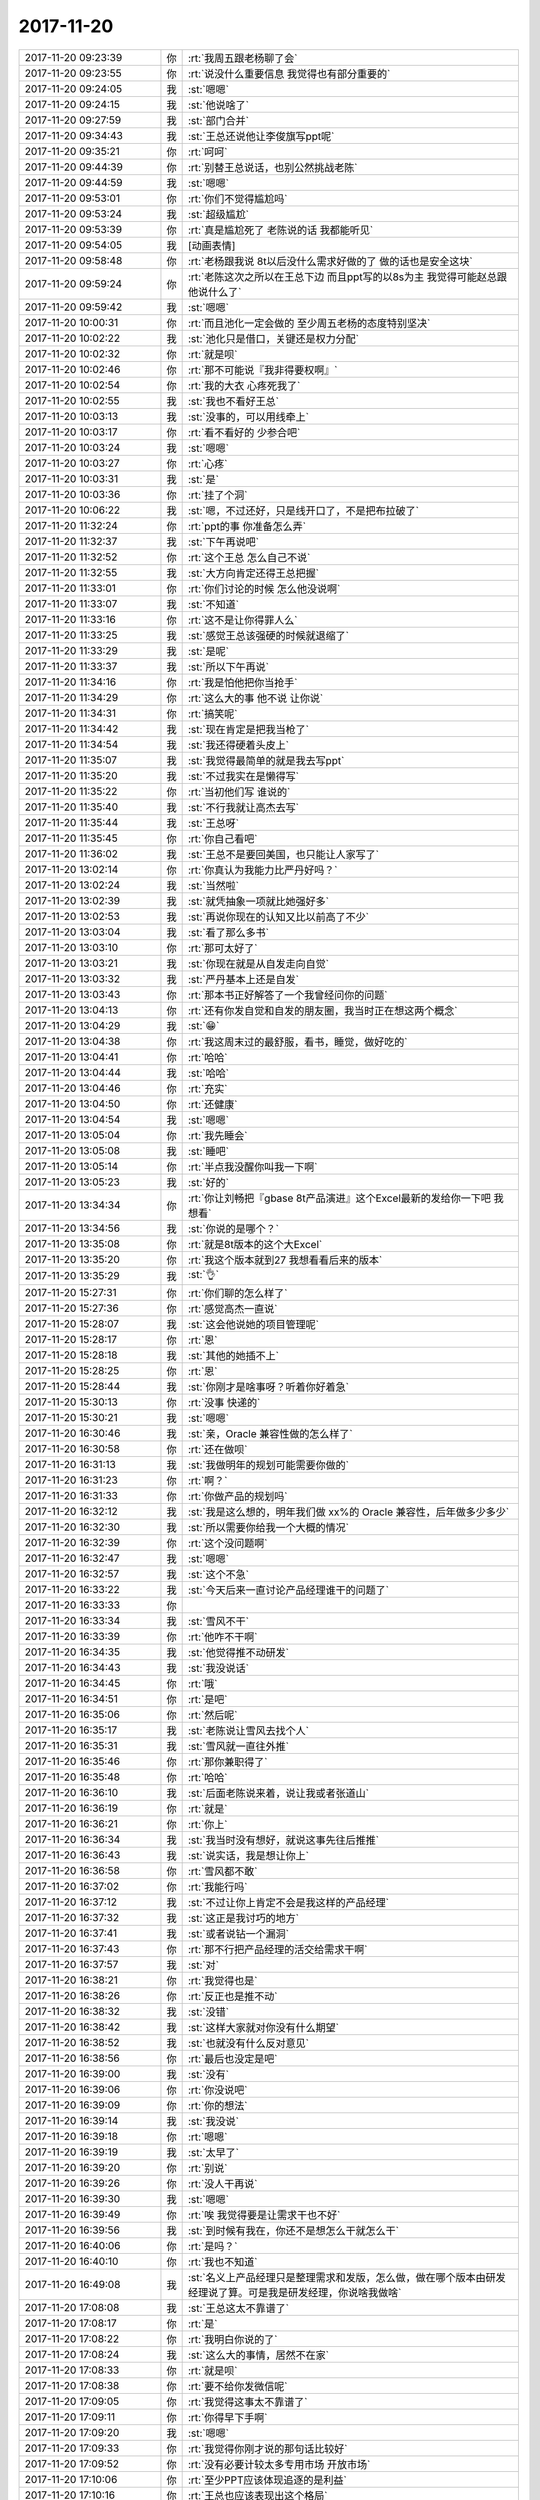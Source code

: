2017-11-20
-------------

.. list-table::
   :widths: 25, 1, 60

   * - 2017-11-20 09:23:39
     - 你
     - :rt:`我周五跟老杨聊了会`
   * - 2017-11-20 09:23:55
     - 你
     - :rt:`说没什么重要信息  我觉得也有部分重要的`
   * - 2017-11-20 09:24:05
     - 我
     - :st:`嗯嗯`
   * - 2017-11-20 09:24:15
     - 我
     - :st:`他说啥了`
   * - 2017-11-20 09:27:59
     - 我
     - :st:`部门合并`
   * - 2017-11-20 09:34:43
     - 我
     - :st:`王总还说他让李俊旗写ppt呢`
   * - 2017-11-20 09:35:21
     - 你
     - :rt:`呵呵`
   * - 2017-11-20 09:44:39
     - 你
     - :rt:`别替王总说话，也别公然挑战老陈`
   * - 2017-11-20 09:44:59
     - 我
     - :st:`嗯嗯`
   * - 2017-11-20 09:53:01
     - 你
     - :rt:`你们不觉得尴尬吗`
   * - 2017-11-20 09:53:24
     - 我
     - :st:`超级尴尬`
   * - 2017-11-20 09:53:39
     - 你
     - :rt:`真是尴尬死了 老陈说的话 我都能听见`
   * - 2017-11-20 09:54:05
     - 我
     - [动画表情]
   * - 2017-11-20 09:58:48
     - 你
     - :rt:`老杨跟我说 8t以后没什么需求好做的了 做的话也是安全这块`
   * - 2017-11-20 09:59:24
     - 你
     - :rt:`老陈这次之所以在王总下边 而且ppt写的以8s为主 我觉得可能赵总跟他说什么了`
   * - 2017-11-20 09:59:42
     - 我
     - :st:`嗯嗯`
   * - 2017-11-20 10:00:31
     - 你
     - :rt:`而且池化一定会做的 至少周五老杨的态度特别坚决`
   * - 2017-11-20 10:02:22
     - 我
     - :st:`池化只是借口，关键还是权力分配`
   * - 2017-11-20 10:02:32
     - 你
     - :rt:`就是呗`
   * - 2017-11-20 10:02:46
     - 你
     - :rt:`那不可能说『我非得要权啊』`
   * - 2017-11-20 10:02:54
     - 你
     - :rt:`我的大衣 心疼死我了`
   * - 2017-11-20 10:02:55
     - 我
     - :st:`我也不看好王总`
   * - 2017-11-20 10:03:13
     - 我
     - :st:`没事的，可以用线牵上`
   * - 2017-11-20 10:03:17
     - 你
     - :rt:`看不看好的 少参合吧`
   * - 2017-11-20 10:03:24
     - 我
     - :st:`嗯嗯`
   * - 2017-11-20 10:03:27
     - 你
     - :rt:`心疼`
   * - 2017-11-20 10:03:31
     - 我
     - :st:`是`
   * - 2017-11-20 10:03:36
     - 你
     - :rt:`挂了个洞`
   * - 2017-11-20 10:06:22
     - 我
     - :st:`嗯，不过还好，只是线开口了，不是把布拉破了`
   * - 2017-11-20 11:32:24
     - 你
     - :rt:`ppt的事 你准备怎么弄`
   * - 2017-11-20 11:32:37
     - 我
     - :st:`下午再说吧`
   * - 2017-11-20 11:32:52
     - 你
     - :rt:`这个王总 怎么自己不说`
   * - 2017-11-20 11:32:55
     - 我
     - :st:`大方向肯定还得王总把握`
   * - 2017-11-20 11:33:01
     - 你
     - :rt:`你们讨论的时候 怎么他没说啊`
   * - 2017-11-20 11:33:07
     - 我
     - :st:`不知道`
   * - 2017-11-20 11:33:16
     - 你
     - :rt:`这不是让你得罪人么`
   * - 2017-11-20 11:33:25
     - 我
     - :st:`感觉王总该强硬的时候就退缩了`
   * - 2017-11-20 11:33:29
     - 我
     - :st:`是呢`
   * - 2017-11-20 11:33:37
     - 我
     - :st:`所以下午再说`
   * - 2017-11-20 11:34:16
     - 你
     - :rt:`我是怕他把你当抢手`
   * - 2017-11-20 11:34:29
     - 你
     - :rt:`这么大的事 他不说 让你说`
   * - 2017-11-20 11:34:31
     - 你
     - :rt:`搞笑呢`
   * - 2017-11-20 11:34:42
     - 我
     - :st:`现在肯定是把我当枪了`
   * - 2017-11-20 11:34:54
     - 我
     - :st:`我还得硬着头皮上`
   * - 2017-11-20 11:35:07
     - 我
     - :st:`我觉得最简单的就是我去写ppt`
   * - 2017-11-20 11:35:20
     - 我
     - :st:`不过我实在是懒得写`
   * - 2017-11-20 11:35:22
     - 你
     - :rt:`当初他们写 谁说的`
   * - 2017-11-20 11:35:40
     - 我
     - :st:`不行我就让高杰去写`
   * - 2017-11-20 11:35:44
     - 我
     - :st:`王总呀`
   * - 2017-11-20 11:35:45
     - 你
     - :rt:`你自己看吧`
   * - 2017-11-20 11:36:02
     - 我
     - :st:`王总不是要回美国，也只能让人家写了`
   * - 2017-11-20 13:02:14
     - 你
     - :rt:`你真认为我能力比严丹好吗？`
   * - 2017-11-20 13:02:24
     - 我
     - :st:`当然啦`
   * - 2017-11-20 13:02:39
     - 我
     - :st:`就凭抽象一项就比她强好多`
   * - 2017-11-20 13:02:53
     - 我
     - :st:`再说你现在的认知又比以前高了不少`
   * - 2017-11-20 13:03:04
     - 我
     - :st:`看了那么多书`
   * - 2017-11-20 13:03:10
     - 你
     - :rt:`那可太好了`
   * - 2017-11-20 13:03:21
     - 我
     - :st:`你现在就是从自发走向自觉`
   * - 2017-11-20 13:03:32
     - 我
     - :st:`严丹基本上还是自发`
   * - 2017-11-20 13:03:43
     - 你
     - :rt:`那本书正好解答了一个我曾经问你的问题`
   * - 2017-11-20 13:04:13
     - 你
     - :rt:`还有你发自觉和自发的朋友圈，我当时正在想这两个概念`
   * - 2017-11-20 13:04:29
     - 我
     - :st:`😁`
   * - 2017-11-20 13:04:38
     - 你
     - :rt:`我这周末过的最舒服，看书，睡觉，做好吃的`
   * - 2017-11-20 13:04:41
     - 你
     - :rt:`哈哈`
   * - 2017-11-20 13:04:44
     - 我
     - :st:`哈哈`
   * - 2017-11-20 13:04:46
     - 你
     - :rt:`充实`
   * - 2017-11-20 13:04:50
     - 你
     - :rt:`还健康`
   * - 2017-11-20 13:04:54
     - 我
     - :st:`嗯嗯`
   * - 2017-11-20 13:05:04
     - 你
     - :rt:`我先睡会`
   * - 2017-11-20 13:05:08
     - 我
     - :st:`睡吧`
   * - 2017-11-20 13:05:14
     - 你
     - :rt:`半点我没醒你叫我一下啊`
   * - 2017-11-20 13:05:23
     - 我
     - :st:`好的`
   * - 2017-11-20 13:34:34
     - 你
     - :rt:`你让刘畅把『gbase 8t产品演进』这个Excel最新的发给你一下吧 我想看`
   * - 2017-11-20 13:34:56
     - 我
     - :st:`你说的是哪个？`
   * - 2017-11-20 13:35:08
     - 你
     - :rt:`就是8t版本的这个大Excel`
   * - 2017-11-20 13:35:20
     - 你
     - :rt:`我这个版本就到27 我想看看后来的版本`
   * - 2017-11-20 13:35:29
     - 我
     - :st:`👌`
   * - 2017-11-20 15:27:31
     - 你
     - :rt:`你们聊的怎么样了`
   * - 2017-11-20 15:27:36
     - 你
     - :rt:`感觉高杰一直说`
   * - 2017-11-20 15:28:07
     - 我
     - :st:`这会他说她的项目管理呢`
   * - 2017-11-20 15:28:17
     - 你
     - :rt:`恩`
   * - 2017-11-20 15:28:18
     - 我
     - :st:`其他的她插不上`
   * - 2017-11-20 15:28:25
     - 你
     - :rt:`恩`
   * - 2017-11-20 15:28:44
     - 我
     - :st:`你刚才是啥事呀？听着你好着急`
   * - 2017-11-20 15:30:13
     - 你
     - :rt:`没事 快递的`
   * - 2017-11-20 15:30:21
     - 我
     - :st:`嗯嗯`
   * - 2017-11-20 16:30:46
     - 我
     - :st:`亲，Oracle 兼容性做的怎么样了`
   * - 2017-11-20 16:30:58
     - 你
     - :rt:`还在做呗`
   * - 2017-11-20 16:31:13
     - 我
     - :st:`我做明年的规划可能需要你做的`
   * - 2017-11-20 16:31:23
     - 你
     - :rt:`啊？`
   * - 2017-11-20 16:31:33
     - 你
     - :rt:`你做产品的规划吗`
   * - 2017-11-20 16:32:12
     - 我
     - :st:`我是这么想的，明年我们做 xx%的 Oracle 兼容性，后年做多少多少`
   * - 2017-11-20 16:32:30
     - 我
     - :st:`所以需要你给我一个大概的情况`
   * - 2017-11-20 16:32:39
     - 你
     - :rt:`这个没问题啊`
   * - 2017-11-20 16:32:47
     - 我
     - :st:`嗯嗯`
   * - 2017-11-20 16:32:57
     - 我
     - :st:`这个不急`
   * - 2017-11-20 16:33:22
     - 我
     - :st:`今天后来一直讨论产品经理谁干的问题了`
   * - 2017-11-20 16:33:33
     - 你
     - .. image:: /images/249196.jpg
          :width: 100px
   * - 2017-11-20 16:33:34
     - 我
     - :st:`雪风不干`
   * - 2017-11-20 16:33:39
     - 你
     - :rt:`他咋不干啊`
   * - 2017-11-20 16:34:35
     - 我
     - :st:`他觉得推不动研发`
   * - 2017-11-20 16:34:43
     - 我
     - :st:`我没说话`
   * - 2017-11-20 16:34:45
     - 你
     - :rt:`哦`
   * - 2017-11-20 16:34:51
     - 你
     - :rt:`是吧`
   * - 2017-11-20 16:35:06
     - 你
     - :rt:`然后呢`
   * - 2017-11-20 16:35:17
     - 我
     - :st:`老陈说让雪风去找个人`
   * - 2017-11-20 16:35:31
     - 我
     - :st:`雪风就一直往外推`
   * - 2017-11-20 16:35:46
     - 你
     - :rt:`那你兼职得了`
   * - 2017-11-20 16:35:48
     - 你
     - :rt:`哈哈`
   * - 2017-11-20 16:36:10
     - 我
     - :st:`后面老陈说来着，说让我或者张道山`
   * - 2017-11-20 16:36:19
     - 你
     - :rt:`就是`
   * - 2017-11-20 16:36:21
     - 你
     - :rt:`你上`
   * - 2017-11-20 16:36:34
     - 我
     - :st:`我当时没有想好，就说这事先往后推推`
   * - 2017-11-20 16:36:43
     - 我
     - :st:`说实话，我是想让你上`
   * - 2017-11-20 16:36:58
     - 你
     - :rt:`雪风都不敢`
   * - 2017-11-20 16:37:02
     - 你
     - :rt:`我能行吗`
   * - 2017-11-20 16:37:12
     - 我
     - :st:`不过让你上肯定不会是我这样的产品经理`
   * - 2017-11-20 16:37:32
     - 我
     - :st:`这正是我讨巧的地方`
   * - 2017-11-20 16:37:41
     - 我
     - :st:`或者说钻一个漏洞`
   * - 2017-11-20 16:37:43
     - 你
     - :rt:`那不行把产品经理的活交给需求干啊`
   * - 2017-11-20 16:37:57
     - 我
     - :st:`对`
   * - 2017-11-20 16:38:21
     - 你
     - :rt:`我觉得也是`
   * - 2017-11-20 16:38:26
     - 你
     - :rt:`反正也是推不动`
   * - 2017-11-20 16:38:32
     - 我
     - :st:`没错`
   * - 2017-11-20 16:38:42
     - 我
     - :st:`这样大家就对你没有什么期望`
   * - 2017-11-20 16:38:52
     - 我
     - :st:`也就没有什么反对意见`
   * - 2017-11-20 16:38:56
     - 你
     - :rt:`最后也没定是吧`
   * - 2017-11-20 16:39:00
     - 我
     - :st:`没有`
   * - 2017-11-20 16:39:06
     - 你
     - :rt:`你没说吧`
   * - 2017-11-20 16:39:09
     - 你
     - :rt:`你的想法`
   * - 2017-11-20 16:39:14
     - 我
     - :st:`我没说`
   * - 2017-11-20 16:39:18
     - 你
     - :rt:`嗯嗯`
   * - 2017-11-20 16:39:19
     - 我
     - :st:`太早了`
   * - 2017-11-20 16:39:20
     - 你
     - :rt:`别说`
   * - 2017-11-20 16:39:26
     - 你
     - :rt:`没人干再说`
   * - 2017-11-20 16:39:30
     - 我
     - :st:`嗯嗯`
   * - 2017-11-20 16:39:49
     - 你
     - :rt:`唉 我觉得要是让需求干也不好`
   * - 2017-11-20 16:39:56
     - 我
     - :st:`到时候有我在，你还不是想怎么干就怎么干`
   * - 2017-11-20 16:40:06
     - 你
     - :rt:`是吗？`
   * - 2017-11-20 16:40:10
     - 你
     - :rt:`我也不知道`
   * - 2017-11-20 16:49:08
     - 我
     - :st:`名义上产品经理只是整理需求和发版，怎么做，做在哪个版本由研发经理说了算。可是我是研发经理，你说啥我做啥`
   * - 2017-11-20 17:08:08
     - 我
     - :st:`王总这太不靠谱了`
   * - 2017-11-20 17:08:17
     - 你
     - :rt:`是`
   * - 2017-11-20 17:08:22
     - 你
     - :rt:`我明白你说的了`
   * - 2017-11-20 17:08:24
     - 我
     - :st:`这么大的事情，居然不在家`
   * - 2017-11-20 17:08:33
     - 你
     - :rt:`就是呗`
   * - 2017-11-20 17:08:38
     - 你
     - :rt:`要不给你发微信呢`
   * - 2017-11-20 17:09:05
     - 你
     - :rt:`我觉得这事太不靠谱了`
   * - 2017-11-20 17:09:11
     - 你
     - :rt:`你得早下手啊`
   * - 2017-11-20 17:09:20
     - 我
     - :st:`嗯嗯`
   * - 2017-11-20 17:09:33
     - 你
     - :rt:`我觉得你刚才说的那句话比较好`
   * - 2017-11-20 17:09:52
     - 你
     - :rt:`没有必要计较太多专用市场 开放市场`
   * - 2017-11-20 17:10:06
     - 你
     - :rt:`至少PPT应该体现追逐的是利益`
   * - 2017-11-20 17:10:16
     - 你
     - :rt:`王总也应该表现出这个格局`
   * - 2017-11-20 17:10:29
     - 我
     - :st:`是`
   * - 2017-11-20 17:10:33
     - 你
     - :rt:`到时候 谁卖得好 就支持谁`
   * - 2017-11-20 17:10:45
     - 你
     - :rt:`这才是能说服大崔的说辞`
   * - 2017-11-20 17:10:59
     - 我
     - :st:`没错`
   * - 2017-11-20 17:11:33
     - 你
     - :rt:`高杰总是从里向外看`
   * - 2017-11-20 17:11:40
     - 你
     - :rt:`他根本没听懂你说的`
   * - 2017-11-20 17:11:52
     - 我
     - :st:`是`
   * - 2017-11-20 17:45:55
     - 你
     - :rt:`聊会天吧`
   * - 2017-11-20 17:45:58
     - 你
     - :rt:`懒得写了`
   * - 2017-11-20 17:46:02
     - 我
     - :st:`嗯嗯`
   * - 2017-11-20 17:46:39
     - 我
     - :st:`人生在世，最美好的生存状态是沉浸在爱之中。`
       :st:`很多人知道爱的美好，也向往爱，但是找不到那个能激发他的激情的人。`
       :st:`比较幸运的人既懂得爱，渴望爱，也遇到了可以激发他的激情的人，只可惜，他爱上了她，她却不爱他。单相思是非常痛苦的，但是比起没有爱的生活，它还是快乐的。`
       :st:`最幸运的人当然是既爱上一个人又得到了这个人的爱的人。`
   * - 2017-11-20 17:47:04
     - 我
     - :st:`从网上摘抄的`
   * - 2017-11-20 17:48:29
     - 你
     - :rt:`单相思是非常痛苦的，但是比起没有爱的生活，它还是快乐的。`
   * - 2017-11-20 17:48:57
     - 我
     - :st:`[疑问]`
   * - 2017-11-20 17:49:11
     - 你
     - :rt:`这句话说的有点不对`
   * - 2017-11-20 17:49:18
     - 我
     - :st:`你说说`
   * - 2017-11-20 17:49:39
     - 你
     - :rt:`单相思的爱 肯定是狭隘的`
   * - 2017-11-20 17:49:49
     - 你
     - :rt:`至少跟他前半句说的那个爱不是一个`
   * - 2017-11-20 17:50:01
     - 我
     - :st:`哈哈，你果然厉害`
   * - 2017-11-20 17:50:28
     - 你
     - :rt:`很多人知道爱的美好-------并不是很多人都知道吧`
   * - 2017-11-20 17:50:35
     - 我
     - :st:`其实单相思的爱就是念想`
   * - 2017-11-20 17:50:39
     - 你
     - :rt:`对`
   * - 2017-11-20 17:50:43
     - 你
     - :rt:`其实不是爱`
   * - 2017-11-20 17:50:54
     - 你
     - :rt:`至少不是咱们说的爱`
   * - 2017-11-20 17:51:00
     - 我
     - :st:`是的，这个当然没有克氏的境界高了`
   * - 2017-11-20 17:51:08
     - 你
     - :rt:`额~~~`
   * - 2017-11-20 17:51:15
     - 你
     - :rt:`我以为你是考我呢`
   * - 2017-11-20 17:51:20
     - 我
     - :st:`没有呀`
   * - 2017-11-20 17:51:25
     - 你
     - :rt:`其实知道是一回事 做又是另一回事`
   * - 2017-11-20 17:51:30
     - 我
     - :st:`就是看见了，和你分享一下`
   * - 2017-11-20 17:51:31
     - 你
     - :rt:`我知道 但是我也做不到`
   * - 2017-11-20 17:51:38
     - 你
     - :rt:`对了 跟你说一句话`
   * - 2017-11-20 17:52:19
     - 我
     - :st:`做不做得到并不重要，重要的是有激情去做`
   * - 2017-11-20 17:52:40
     - 我
     - :st:`否则就变成了空谈了`
   * - 2017-11-20 17:53:03
     - 你
     - :rt:`他说：从书本上看来的、实践的、听别人讲的种种这些都是知识的范畴，都是外在的，外在永远会有依赖 只有通过观察自己的内心 内心的活动、情绪，才能不受制约`
   * - 2017-11-20 17:53:11
     - 我
     - :st:`嗯嗯`
   * - 2017-11-20 17:53:38
     - 我
     - :st:`师傅领进门，修行在个人`
   * - 2017-11-20 17:53:45
     - 你
     - :rt:`是`
   * - 2017-11-20 17:53:54
     - 你
     - :rt:`咱们聊聊谋生`
   * - 2017-11-20 17:53:59
     - 我
     - :st:`好`
   * - 2017-11-20 17:54:01
     - 你
     - :rt:`那本书是谋生之道`
   * - 2017-11-20 17:54:16
     - 你
     - :rt:`你看到我周末朋友圈发的那个了吧`
   * - 2017-11-20 17:54:23
     - 你
     - :rt:`手写的那个 是我自己写的`
   * - 2017-11-20 17:54:29
     - 我
     - :st:`嗯嗯`
   * - 2017-11-20 17:54:41
     - 你
     - .. image:: /images/249297.jpg
          :width: 100px
   * - 2017-11-20 17:55:14
     - 你
     - :rt:`社会的无秩序性这个咱们都清楚了`
   * - 2017-11-20 17:55:36
     - 你
     - :rt:`然后他说 我么做的大部分 事 其实都是加重社会的无秩序性`
   * - 2017-11-20 17:55:49
     - 你
     - :rt:`那么我们做的事都是在浪费能量`
   * - 2017-11-20 17:56:00
     - 我
     - :st:`嗯`
   * - 2017-11-20 17:56:11
     - 你
     - :rt:`比如争权、夺利`
   * - 2017-11-20 17:56:14
     - 你
     - :rt:`等等`
   * - 2017-11-20 17:56:23
     - 你
     - :rt:`我组织下语言 我还说不太好呢`
   * - 2017-11-20 17:56:38
     - 我
     - :st:`嗯嗯，没事，想哪说哪`
   * - 2017-11-20 17:56:59
     - 你
     - :rt:`这段其实是很有逻辑的`
   * - 2017-11-20 17:57:07
     - 你
     - :rt:`我们想明白了社会为什么无秩序`
   * - 2017-11-20 17:57:21
     - 你
     - :rt:`甚至可以在无秩序的社会中获得精神的自由`
   * - 2017-11-20 17:57:35
     - 我
     - :st:`嗯嗯`
   * - 2017-11-20 17:57:41
     - 你
     - :rt:`但是我们没想到我们从事的工作很大程度上都助长了社会的无秩序性`
   * - 2017-11-20 17:57:49
     - 你
     - :rt:`那做什么才不会助长呢`
   * - 2017-11-20 17:57:57
     - 你
     - :rt:`就是『做自己喜欢的事』`
   * - 2017-11-20 17:58:21
     - 你
     - :rt:`他说 知道自己喜欢做什么这件事本身就会耗费人很大很大的能量`
   * - 2017-11-20 17:58:26
     - 我
     - :st:`是`
   * - 2017-11-20 17:58:31
     - 你
     - :rt:`其实就是认识自己`
   * - 2017-11-20 17:59:03
     - 你
     - :rt:`从下的教育就是让我们不断依赖 不断恐惧 人们越来越不认识自己`
   * - 2017-11-20 17:59:17
     - 我
     - :st:`嗯嗯，这句说得好`
   * - 2017-11-20 17:59:58
     - 你
     - :rt:`总是做着『父母想让我们做的事』，又因为我们并不愿意做，所以才有了冲突，而且教育本身又让我们越来越不知道什么才是『自己喜欢做的事』`
   * - 2017-11-20 18:00:07
     - 我
     - :st:`嗯嗯`
   * - 2017-11-20 18:00:27
     - 你
     - :rt:`所以知道『自己喜欢做什么事』才会不助长社会的无秩序性`
   * - 2017-11-20 18:00:32
     - 你
     - :rt:`才会不冲突`
   * - 2017-11-20 18:00:37
     - 我
     - :st:`是`
   * - 2017-11-20 18:00:41
     - 你
     - :rt:`这才是谋生之道`
   * - 2017-11-20 18:00:48
     - 你
     - :rt:`后来又说到生存`
   * - 2017-11-20 18:01:46
     - 你
     - :rt:`他说 对于忙于生存而不可自拔的人来说 让他在这样无秩序的社会中 找自己『喜欢做的事』是件非常难的事`
